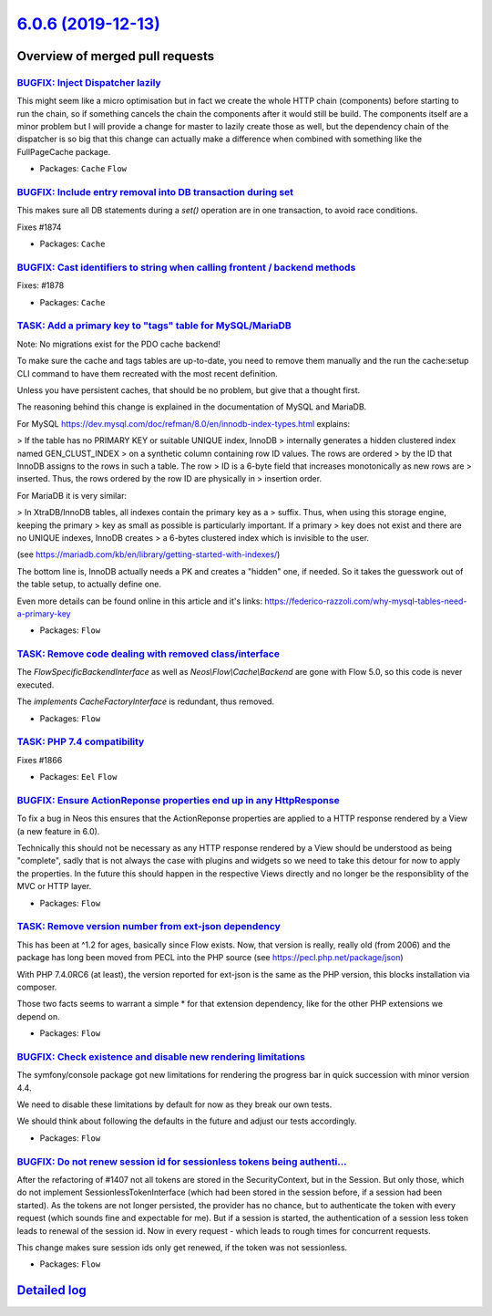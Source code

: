 `6.0.6 (2019-12-13) <https://github.com/neos/flow-development-collection/releases/tag/6.0.6>`_
==============================================================================================

Overview of merged pull requests
~~~~~~~~~~~~~~~~~~~~~~~~~~~~~~~~

`BUGFIX: Inject Dispatcher lazily <https://github.com/neos/flow-development-collection/pull/1881>`_
---------------------------------------------------------------------------------------------------

This might seem like a micro optimisation but in fact we create the whole HTTP chain (components) before starting to run the chain, so if something cancels the chain the components after it would still be build. The components itself are a minor problem but I will provide a change for master to lazily create those as well, but the dependency chain of the dispatcher is so big that this change can actually make a difference when combined with something like the FullPageCache package.

* Packages: ``Cache`` ``Flow``

`BUGFIX: Include entry removal into DB transaction during set <https://github.com/neos/flow-development-collection/pull/1875>`_
-------------------------------------------------------------------------------------------------------------------------------

This makes sure all DB statements during a `set()` operation are in
one transaction, to avoid race conditions.

Fixes #1874

* Packages: ``Cache``

`BUGFIX: Cast identifiers to string when calling frontent / backend methods <https://github.com/neos/flow-development-collection/pull/1879>`_
---------------------------------------------------------------------------------------------------------------------------------------------

Fixes: #1878

* Packages: ``Cache``

`TASK: Add a primary key to "tags" table for MySQL/MariaDB <https://github.com/neos/flow-development-collection/pull/1877>`_
----------------------------------------------------------------------------------------------------------------------------

Note: No migrations exist for the PDO cache backend!

To make sure the cache and tags tables are up-to-date, you need to
remove them manually and the run the cache:setup CLI command to have
them recreated with the most recent definition.

Unless you have persistent caches, that should be no problem, but
give that a thought first.

The reasoning behind this change is explained in the documentation
of MySQL and MariaDB.

For MySQL https://dev.mysql.com/doc/refman/8.0/en/innodb-index-types.html
explains:

> If the table has no PRIMARY KEY or suitable UNIQUE index, InnoDB
> internally generates a hidden clustered index named GEN_CLUST_INDEX
> on a synthetic column containing row ID values. The rows are ordered
> by the ID that InnoDB assigns to the rows in such a table. The row
> ID is a 6-byte field that increases monotonically as new rows are
> inserted. Thus, the rows ordered by the row ID are physically in
> insertion order.

For MariaDB it is very similar:

> In XtraDB/InnoDB tables, all indexes contain the primary key as a
> suffix. Thus, when using this storage engine, keeping the primary
> key as small as possible is particularly important. If a primary
> key does not exist and there are no UNIQUE indexes, InnoDB creates
> a 6-bytes clustered index which is invisible to the user.

(see https://mariadb.com/kb/en/library/getting-started-with-indexes/)

The bottom line is, InnoDB actually needs a PK and creates a "hidden"
one, if needed. So it takes the guesswork out of the table setup, to
actually define one.

Even more details can be found online in this article and it's links:
https://federico-razzoli.com/why-mysql-tables-need-a-primary-key

* Packages: ``Flow``

`TASK: Remove code dealing with removed class/interface <https://github.com/neos/flow-development-collection/pull/1873>`_
-------------------------------------------------------------------------------------------------------------------------

The `FlowSpecificBackendInterface` as well as `Neos\\Flow\\Cache\\Backend`
are gone with Flow 5.0, so this code is never executed.

The `implements CacheFactoryInterface` is redundant, thus removed.

* Packages: ``Flow``

`TASK: PHP 7.4 compatibility <https://github.com/neos/flow-development-collection/pull/1872>`_
----------------------------------------------------------------------------------------------

Fixes #1866

* Packages: ``Eel`` ``Flow``

`BUGFIX: Ensure ActionReponse properties end up in any HttpResponse <https://github.com/neos/flow-development-collection/pull/1850>`_
-------------------------------------------------------------------------------------------------------------------------------------

To fix a bug in Neos this ensures that the ActionReponse properties
are applied to a HTTP response rendered
by a View (a new feature in 6.0).

Technically this should not be necessary as any HTTP response rendered
by a View should be understood as being "complete", sadly that is not
always the case with plugins and widgets so we need to take this detour
for now to apply the properties. In the future this should happen in
the respective Views directly and no longer be the responsiblity of
the MVC or HTTP layer.

* Packages: ``Flow``

`TASK: Remove version number from ext-json dependency <https://github.com/neos/flow-development-collection/pull/1856>`_
-----------------------------------------------------------------------------------------------------------------------

This has been at ^1.2 for ages, basically since Flow exists. Now, that
version is really, really old (from 2006) and the package has long been
moved from PECL into the PHP source (see https://pecl.php.net/package/json)

With PHP 7.4.0RC6 (at least), the version reported for ext-json is the
same as the PHP version, this blocks installation via composer.

Those two facts seems to warrant a simple * for that extension dependency,
like for the other PHP extensions we depend on.

* Packages: ``Flow``

`BUGFIX: Check existence and disable new rendering limitations <https://github.com/neos/flow-development-collection/pull/1853>`_
--------------------------------------------------------------------------------------------------------------------------------

The symfony/console package got new limitations for rendering
the progress bar in quick succession with minor version 4.4.

We need to disable these limitations by default for now as they
break our own tests.

We should think about following the defaults in the future and
adjust our tests accordingly.

* Packages: ``Flow``

`BUGFIX: Do not renew session id for sessionless tokens being authenti… <https://github.com/neos/flow-development-collection/pull/1816>`_
-------------------------------------------------------------------------------------------------------------------------------------------

After the refactoring of #1407 not all tokens are stored in the SecurityContext, but in the Session. But only those, which do not implement SessionlessTokenInterface (which had been stored in the session before, if a session had been started).
As the tokens are not longer persisted, the provider has no chance, but to authenticate the token with every request (which sounds fine and expectable for me).
But if a session is started, the authentication of a session less token leads to renewal of the session id. Now in every request - which leads to rough times for concurrent requests.

This change makes sure session ids only get renewed, if the token was not sessionless.

* Packages: ``Flow``

`Detailed log <https://github.com/neos/flow-development-collection/compare/6.0.5...6.0.6>`_
~~~~~~~~~~~~~~~~~~~~~~~~~~~~~~~~~~~~~~~~~~~~~~~~~~~~~~~~~~~~~~~~~~~~~~~~~~~~~~~~~~~~~~~~~~~

